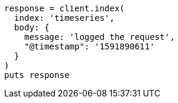 [source, ruby]
----
response = client.index(
  index: 'timeseries',
  body: {
    message: 'logged the request',
    "@timestamp": '1591890611'
  }
)
puts response
----
